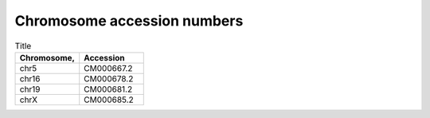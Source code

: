 


Chromosome accession numbers
############################

.. list-table:: Title
   :widths: 25 25
   :header-rows: 1

   * - Chromosome, 
     - Accession
   * - chr5
     - CM000667.2
   * - chr16
     - CM000678.2
   * - chr19
     - CM000681.2
   * - chrX
     - CM000685.2
